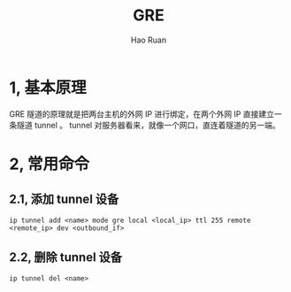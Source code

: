 #+TITLE:     GRE
#+AUTHOR:    Hao Ruan
#+EMAIL:     ruanhao1116@gmail.com
#+LANGUAGE:  en
#+LINK_HOME: http://www.github.com/ruanhao
#+HTML_HEAD: <link rel="stylesheet" type="text/css" href="../css/style.css" />
#+OPTIONS:   H:2 num:nil \n:nil @:t ::t |:t ^:{} _:{} *:t TeX:t LaTeX:t
#+STARTUP:   showall

* 1, 基本原理

GRE 隧道的原理就是把两台主机的外网 IP 进行绑定，在两个外网 IP 直接建立一条隧道 tunnel 。
tunnel 对服务器看来，就像一个网口，直连着隧道的另一端。

* 2, 常用命令

** 2.1, 添加 tunnel 设备

=ip tunnel add <name> mode gre local <local_ip> ttl 255 remote <remote_ip> dev <outbound_if>=

** 2.2, 删除 tunnel 设备

=ip tunnel del <name>=
